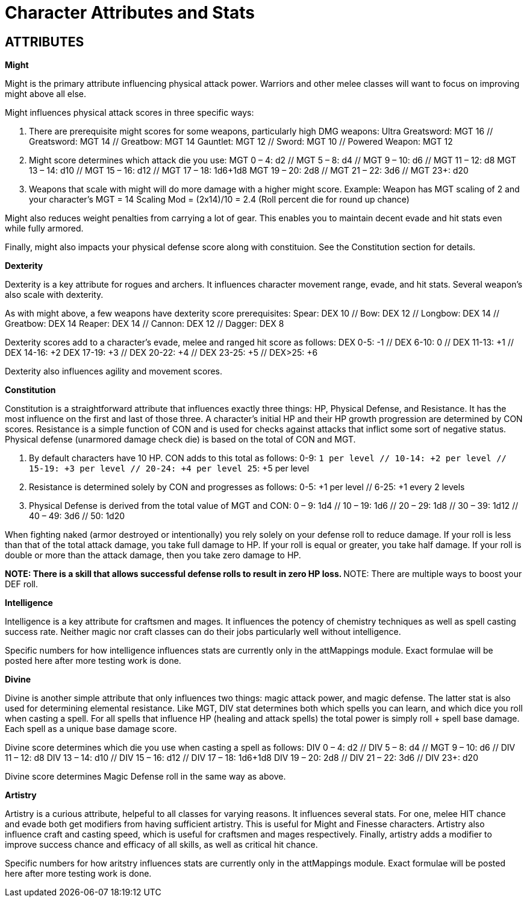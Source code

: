 Character Attributes and Stats
=============================

== ATTRIBUTES

*Might*

Might is the primary attribute influencing physical attack power. Warriors and other melee classes will want to focus on improving might above all else.

Might influences physical attack scores in three specific ways:

1. There are prerequisite might scores for some weapons, particularly high DMG weapons:
	Ultra Greatsword: MGT 16 // Greatsword: MGT 14 // Greatbow: MGT 14
	Gauntlet: MGT 12 // Sword: MGT 10 // Powered Weapon: MGT 12

2. Might score determines which attack die you use:
	MGT 0 – 4: d2 // MGT 5 – 8: d4 // MGT 9 – 10: d6 // MGT 11 – 12: d8
	MGT 13 – 14: d10 // MGT 15 – 16: d12 // MGT 17 – 18: 1d6+1d8
	MGT 19 – 20: 2d8 // MGT 21 – 22:  3d6 // MGT 23+: d20

3. Weapons that scale with might will do more damage with a higher might score.
	Example: Weapon has MGT scaling of 2 and your character's MGT = 14
	Scaling Mod = (2x14)/10 = 2.4 (Roll percent die for round up chance)

Might also reduces weight penalties from carrying a lot of gear. This enables you to maintain decent evade and hit stats even while fully armored. 

Finally, might also impacts your physical defense score along with constituion. See the Constitution section for details.

*Dexterity*

Dexterity is a key attribute for rogues and archers. It influences character  movement range, evade, and hit stats. Several weapon's also scale with dexterity. 

As with might above, a few weapons have dexterity score prerequisites:
Spear: DEX 10 // Bow: DEX 12 // Longbow: DEX 14 // Greatbow: DEX 14
Reaper: DEX 14 // Cannon: DEX 12 // Dagger: DEX 8

Dexterity scores add to a character's evade, melee and ranged hit score as follows:
	DEX 0-5: -1 // DEX 6-10: 0 // DEX 11-13: +1 // DEX 14-16: +2
	DEX 17-19: +3 // DEX 20-22: +4 // DEX 23-25: +5 // DEX>25: +6

Dexterity also influences agility and movement scores.

*Constitution*

Constitution is a straightforward attribute that influences exactly three things: HP, Physical Defense, and Resistance. It has the most influence on the first and last of those three. A character's initial HP and their HP growth progression are determined by CON scores. Resistance is a simple function of CON and is used for checks against attacks that inflict some sort of negative status. Physical defense (unarmored damage check die) is based on the total of CON and MGT.

1. By default characters have 10 HP. CON adds to this total as follows:
	0-9: +1 per level // 10-14: +2 per level // 15-19: +3 per level // 20-24: +4 per level
	25+: +5 per level 

2. Resistance is determined solely by CON and progresses as follows:
	0-5: +1 per level // 6-25: +1 every 2 levels 

3. Physical Defense is derived from the total value of MGT and CON:
	0 – 9: 1d4 // 10 – 19: 1d6 // 20 – 29: 1d8 // 30 – 39: 1d12 // 40 – 49: 3d6 // 50: 1d20

When fighting naked (armor destroyed or intentionally) you rely solely on your defense roll to reduce damage. If your roll is less than that of the total attack damage, you take full damage to HP. If your roll is equal or greater, you take half damage. If your roll is double or more than the attack damage, then you take zero damage to HP.

**NOTE: There is a skill that allows successful defense rolls to result in zero HP loss.
**NOTE: There are multiple ways to boost your DEF roll.

*Intelligence*

Intelligence is a key attribute for craftsmen and mages. It influences the potency of chemistry techniques as well as spell casting success rate. Neither magic nor craft classes 
can do their jobs particularly well without intelligence.

Specific numbers for how intelligence influences stats are currently only in the attMappings module. Exact formulae will be posted here after more testing work is done.

*Divine*

Divine is another simple attribute that only influences two things: magic attack power, and magic defense. The latter stat is also used for determining elemental resistance.
Like MGT, DIV stat determines both which spells you can learn, and which dice you roll when casting a spell. For all spells that influence HP (healing and attack spells) the
 total power is simply roll + spell base damage. Each spell as a unique base damage score.

Divine score determines which die you use when casting a spell as follows:
	DIV 0 – 4: d2 // DIV 5 – 8: d4 // MGT 9 – 10: d6 // DIV 11 – 12: d8
	DIV 13 – 14: d10 // DIV 15 – 16: d12 // DIV 17 – 18: 1d6+1d8
	DIV 19 – 20: 2d8 // DIV 21 – 22:  3d6 // DIV 23+: d20

Divine score determines Magic Defense roll in the same way as above.

*Artistry*

Artistry is a curious attribute, helpeful to all classes for varying reasons. It influences several stats. For one, melee HIT chance and evade both get modifiers from having 
sufficient artistry. This is useful for Might and Finesse characters. Artistry also influence craft and casting speed, which is useful for craftsmen and mages respectively. 
Finally, artistry adds a modifier to improve success chance and efficacy of all skills, as well as critical hit chance.

Specific numbers for how aritstry influences stats are currently only in the attMappings module. Exact formulae will be posted here after more testing work is done.
